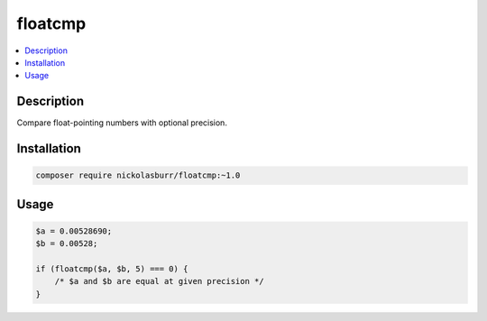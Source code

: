 floatcmp
========

.. contents::
    :local:

Description
-----------

Compare float-pointing numbers with optional precision.

Installation
------------

.. code-block:: sh

    composer require nickolasburr/floatcmp:~1.0

Usage
-----

.. code-block:: php

   $a = 0.00528690;
   $b = 0.00528;

   if (floatcmp($a, $b, 5) === 0) {
       /* $a and $b are equal at given precision */
   }
